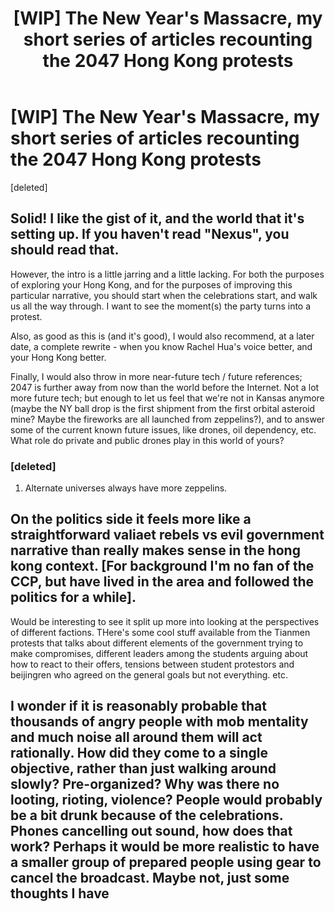 #+TITLE: [WIP] The New Year's Massacre, my short series of articles recounting the 2047 Hong Kong protests

* [WIP] The New Year's Massacre, my short series of articles recounting the 2047 Hong Kong protests
:PROPERTIES:
:Score: 8
:DateUnix: 1497062444.0
:DateShort: 2017-Jun-10
:END:
[deleted]


** Solid! I like the gist of it, and the world that it's setting up. If you haven't read "Nexus", you should read that.

However, the intro is a little jarring and a little lacking. For both the purposes of exploring your Hong Kong, and for the purposes of improving this particular narrative, you should start when the celebrations start, and walk us all the way through. I want to see the moment(s) the party turns into a protest.

Also, as good as this is (and it's good), I would also recommend, at a later date, a complete rewrite - when you know Rachel Hua's voice better, and your Hong Kong better.

Finally, I would also throw in more near-future tech / future references; 2047 is further away from now than the world before the Internet. Not a lot more future tech; but enough to let us feel that we're not in Kansas anymore (maybe the NY ball drop is the first shipment from the first orbital asteroid mine? Maybe the fireworks are all launched from zeppelins?), and to answer some of the current known future issues, like drones, oil dependency, etc. What role do private and public drones play in this world of yours?
:PROPERTIES:
:Author: narfanator
:Score: 3
:DateUnix: 1497081077.0
:DateShort: 2017-Jun-10
:END:

*** [deleted]
:PROPERTIES:
:Score: 2
:DateUnix: 1497082291.0
:DateShort: 2017-Jun-10
:END:

**** Alternate universes always have more zeppelins.
:PROPERTIES:
:Author: narfanator
:Score: 2
:DateUnix: 1497121489.0
:DateShort: 2017-Jun-10
:END:


** On the politics side it feels more like a straightforward valiaet rebels vs evil government narrative than really makes sense in the hong kong context. [For background I'm no fan of the CCP, but have lived in the area and followed the politics for a while].

Would be interesting to see it split up more into looking at the perspectives of different factions. THere's some cool stuff available from the Tianmen protests that talks about different elements of the government trying to make compromises, different leaders among the students arguing about how to react to their offers, tensions between student protestors and beijingren who agreed on the general goals but not everything. etc.
:PROPERTIES:
:Score: 3
:DateUnix: 1497105262.0
:DateShort: 2017-Jun-10
:END:


** I wonder if it is reasonably probable that thousands of angry people with mob mentality and much noise all around them will act rationally. How did they come to a single objective, rather than just walking around slowly? Pre-organized? Why was there no looting, rioting, violence? People would probably be a bit drunk because of the celebrations. Phones cancelling out sound, how does that work? Perhaps it would be more realistic to have a smaller group of prepared people using gear to cancel the broadcast. Maybe not, just some thoughts I have
:PROPERTIES:
:Author: usedemageht
:Score: 1
:DateUnix: 1497850346.0
:DateShort: 2017-Jun-19
:END:
